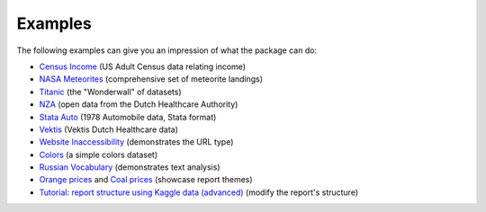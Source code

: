 ========
Examples
========

The following examples can give you an impression of what the package can do:

- `Census Income <https://pandas-profiling.github.io/pandas-profiling/examples/master/census/census_report.html>`_ (US Adult Census data relating income)
- `NASA Meteorites <https://pandas-profiling.github.io/pandas-profiling/examples/master/meteorites/meteorites_report.html>`_ (comprehensive set of meteorite landings) |nasa_binder| |nasa_colab|

- `Titanic <https://pandas-profiling.github.io/pandas-profiling/examples/master/titanic/titanic_report.html>`_ (the "Wonderwall" of datasets) |titanic_binder| |titanic_colab|

- `NZA <https://pandas-profiling.github.io/pandas-profiling/examples/master/nza/nza_report.html>`_ (open data from the Dutch Healthcare Authority)

- `Stata Auto <https://pandas-profiling.github.io/pandas-profiling/examples/master/stata_auto/stata_auto_report.html>`_ (1978 Automobile data, Stata format)

- `Vektis <https://pandas-profiling.github.io/pandas-profiling/examples/master/vektis/vektis_report.html>`_ (Vektis Dutch Healthcare data)

- `Website Inaccessibility <https://pandas-profiling.github.io/pandas-profiling/examples/master/website_inaccessibility/website_inaccessibility_report.html>`_ (demonstrates the URL type)

- `Colors <https://pandas-profiling.github.io/pandas-profiling/examples/master/colors/colors_report.html>`_ (a simple colors dataset)

- `Russian Vocabulary <https://pandas-profiling.github.io/pandas-profiling/examples/master/russian_vocabulary/russian_vocabulary.html>`_ (demonstrates text analysis)

- `Orange prices <https://pandas-profiling.github.io/pandas-profiling/examples/master/themes/united_report.html>`_ and `Coal prices <https://pandas-profiling.github.io/pandas-profiling/examples/master/themes/flatly_report.html>`_ (showcase report themes)

- `Tutorial: report structure using Kaggle data (advanced) <https://pandas-profiling.github.io/pandas-profiling/examples/master/kaggle/modify_report_structure.ipynb>`_ (modify the report's structure) |kaggle_binder| |kaggle_colab|




.. |nasa_binder| image:: https://mybinder.org/badge_logo.svg
 :alt: Open in Binder
 :target: https://mybinder.org/v2/gh/pandas-profiling/pandas-profiling/master?filepath=examples%2Fmeteorites%2Fmeteorites.ipynb
.. |nasa_colab| image:: https://colab.research.google.com/assets/colab-badge.svg
 :alt: Open in Colab
 :target: https://colab.research.google.com/github/pandas-profiling/pandas-profiling/blob/master/examples/meteorites/meteorites.ipynb

.. |titanic_binder| image:: https://mybinder.org/badge_logo.svg
 :alt: Open in Binder
 :target: https://mybinder.org/v2/gh/pandas-profiling/pandas-profiling/master?filepath=examples%2Ftitanic%2Ftitanic.ipynb

.. |titanic_colab| image:: https://colab.research.google.com/assets/colab-badge.svg
 :alt: Open in Colab
 :target: https://colab.research.google.com/github/pandas-profiling/pandas-profiling/blob/master/examples/titanic/titanic.ipynb

.. |kaggle_binder| image:: https://mybinder.org/badge_logo.svg
 :alt: Open in Binder
 :target: https://mybinder.org/v2/gh/pandas-profiling/pandas-profiling/master?filepath=examples%2Fkaggle%2Fmodify_report_structure.ipynb

.. |kaggle_colab| image:: https://colab.research.google.com/assets/colab-badge.svg
 :alt: Open in Colab
 :target: https://colab.research.google.com/github/pandas-profiling/pandas-profiling/blob/master/examples/kaggle/modify_report_structure.ipynb)
